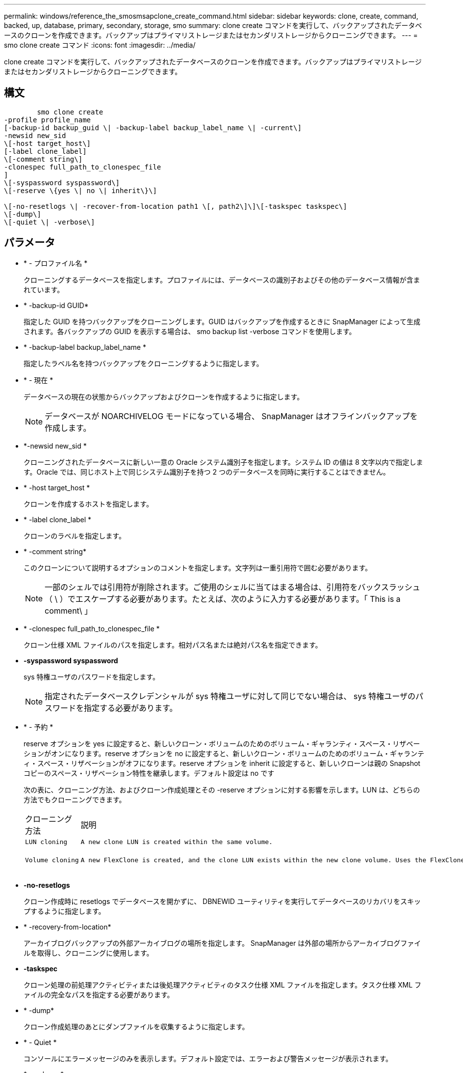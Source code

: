 ---
permalink: windows/reference_the_smosmsapclone_create_command.html 
sidebar: sidebar 
keywords: clone, create, command, backed, up, database, primary, secondary, storage, smo 
summary: clone create コマンドを実行して、バックアップされたデータベースのクローンを作成できます。バックアップはプライマリストレージまたはセカンダリストレージからクローニングできます。 
---
= smo clone create コマンド
:icons: font
:imagesdir: ../media/


[role="lead"]
clone create コマンドを実行して、バックアップされたデータベースのクローンを作成できます。バックアップはプライマリストレージまたはセカンダリストレージからクローニングできます。



== 構文

[listing]
----

        smo clone create
-profile profile_name
[-backup-id backup_guid \| -backup-label backup_label_name \| -current\]
-newsid new_sid
\[-host target_host\]
[-label clone_label]
\[-comment string\]
-clonespec full_path_to_clonespec_file
]
\[-syspassword syspassword\]
\[-reserve \{yes \| no \| inherit\}\]

\[-no-resetlogs \| -recover-from-location path1 \[, path2\]\]\[-taskspec taskspec\]
\[-dump\]
\[-quiet \| -verbose\]
----


== パラメータ

* * - プロファイル名 *
+
クローニングするデータベースを指定します。プロファイルには、データベースの識別子およびその他のデータベース情報が含まれています。

* * -backup-id GUID*
+
指定した GUID を持つバックアップをクローニングします。GUID はバックアップを作成するときに SnapManager によって生成されます。各バックアップの GUID を表示する場合は、 smo backup list -verbose コマンドを使用します。

* * -backup-label backup_label_name *
+
指定したラベル名を持つバックアップをクローニングするように指定します。

* * - 現在 *
+
データベースの現在の状態からバックアップおよびクローンを作成するように指定します。

+

NOTE: データベースが NOARCHIVELOG モードになっている場合、 SnapManager はオフラインバックアップを作成します。

* *-newsid new_sid *
+
クローニングされたデータベースに新しい一意の Oracle システム識別子を指定します。システム ID の値は 8 文字以内で指定します。Oracle では、同じホスト上で同じシステム識別子を持つ 2 つのデータベースを同時に実行することはできません。

* * -host target_host *
+
クローンを作成するホストを指定します。

* * -label clone_label *
+
クローンのラベルを指定します。

* * -comment string*
+
このクローンについて説明するオプションのコメントを指定します。文字列は一重引用符で囲む必要があります。

+

NOTE: 一部のシェルでは引用符が削除されます。ご使用のシェルに当てはまる場合は、引用符をバックスラッシュ（ \ ）でエスケープする必要があります。たとえば、次のように入力する必要があります。「 This is a comment\ 」

* * -clonespec full_path_to_clonespec_file *
+
クローン仕様 XML ファイルのパスを指定します。相対パス名または絶対パス名を指定できます。

* *-syspassword syspassword*
+
sys 特権ユーザのパスワードを指定します。

+

NOTE: 指定されたデータベースクレデンシャルが sys 特権ユーザに対して同じでない場合は、 sys 特権ユーザのパスワードを指定する必要があります。

* * - 予約 *
+
reserve オプションを yes に設定すると、新しいクローン・ボリュームのためのボリューム・ギャランティ・スペース・リザベーションがオンになります。reserve オプションを no に設定すると、新しいクローン・ボリュームのためのボリューム・ギャランティ・スペース・リザベーションがオフになります。reserve オプションを inherit に設定すると、新しいクローンは親の Snapshot コピーのスペース・リザベーション特性を継承します。デフォルト設定は no です

+
次の表に、クローニング方法、およびクローン作成処理とその -reserve オプションに対する影響を示します。LUN は、どちらの方法でもクローニングできます。

+
|===


| クローニング方法 | 説明 | 結果 


 a| 
....
LUN cloning
.... a| 
....
A new clone LUN is created within the same volume.
.... a| 
....
When the -reserve option for a LUN is set to yes, space is reserved for the full LUN size within the volume.
....


 a| 
....
Volume cloning
.... a| 
....
A new FlexClone is created, and the clone LUN exists within the new clone volume. Uses the FlexClone technology.
.... a| 
....
When the -reserve option for a volume is set to yes, space is reserved for the full volume size within the aggregate.
....
[+]

|===
* *-no-resetlogs*
+
クローン作成時に resetlogs でデータベースを開かずに、 DBNEWID ユーティリティを実行してデータベースのリカバリをスキップするように指定します。

* * -recovery-from-location*
+
アーカイブログバックアップの外部アーカイブログの場所を指定します。 SnapManager は外部の場所からアーカイブログファイルを取得し、クローニングに使用します。

* *-taskspec*
+
クローン処理の前処理アクティビティまたは後処理アクティビティのタスク仕様 XML ファイルを指定します。タスク仕様 XML ファイルの完全なパスを指定する必要があります。

* * -dump*
+
クローン作成処理のあとにダンプファイルを収集するように指定します。

* * - Quiet *
+
コンソールにエラーメッセージのみを表示します。デフォルト設定では、エラーおよび警告メッセージが表示されます。

* * -verbose *
+
エラー、警告、および情報メッセージがコンソールに表示されます。





== 例

次に、このクローン用に作成されたクローン仕様を使用して、バックアップをクローニングする例を示します。

[listing]
----
smo clone create -profile SALES1 -backup-label full_backup_sales_May -newsid
CLONE -label sales1_clone -clonespec E:\\spec\\clonespec.xml
----
[listing]
----
Operation Id [8abc01ec0e794e3f010e794e6e9b0001] succeeded.
----
* 関連情報 *

xref:task_creating_clone_specifications.adoc[クローン仕様を作成しています]

xref:task_cloning_databases_from_backups.adoc[バックアップからデータベースをクローニングする]
